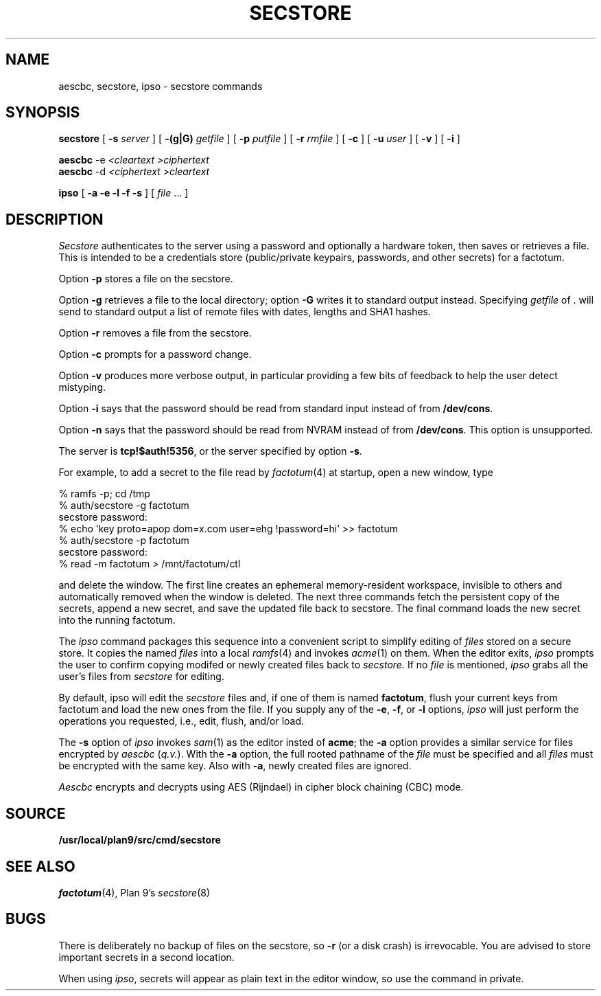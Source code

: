 .TH SECSTORE 1
.SH NAME
aescbc, secstore, ipso \- secstore commands
.SH SYNOPSIS
.B secstore
[
.B -s
.I server
]
[
.B -(g|G)
.I getfile
]
[
.B -p
.I putfile
]
[
.B -r
.I rmfile
]
[
.B -c
]
[
.B -u
.I user
]
[
.B -v
]
[
.B -i
]
.PP
.B aescbc
-e
.I <cleartext
.I >ciphertext
.br
.B aescbc
-d
.I <ciphertext
.I >cleartext
.PP
.B ipso
[
.B -a -e -l -f -s
] [
.I file
\&...
]
.PP
.SH DESCRIPTION
.PP
.I Secstore
authenticates to the server
using a password and optionally a hardware token,
then saves or retrieves a file.
This is intended to be a credentials store (public/private keypairs,
passwords, and other secrets) for a factotum.
.PP
Option
.B -p
stores a file on the secstore.
.PP
Option
.B -g
retrieves a file to the local directory;
option
.B -G
writes it to standard output instead.
Specifying
.I getfile
of . will send to standard output
a list of remote files with dates, lengths and SHA1 hashes.
.PP
Option
.B -r
removes a file from the secstore.
.PP
Option
.B -c
prompts for a password change.
.PP
Option
.B -v
produces more verbose output, in particular providing a few
bits of feedback to help the user detect mistyping.
.PP
Option
.B -i
says that the password should be read from standard input
instead of from
.BR /dev/cons .
.PP
Option
.B -n
says that the password should be read from NVRAM
instead of from
.BR /dev/cons .
This option is unsupported.
.PP
The server is
.BR tcp!$auth!5356 ,
or the server specified by option
.BR -s .
.PP
For example, to add a secret to the file read by
.IR factotum (4)
at startup, open a new window, type
.sp
.EX
  % ramfs -p; cd /tmp
  % auth/secstore -g factotum
  secstore password:
  % echo 'key proto=apop dom=x.com user=ehg !password=hi' >> factotum
  % auth/secstore -p factotum
  secstore password:
  % read -m factotum > /mnt/factotum/ctl
.EE
.PP
and delete the window.
The first line creates an ephemeral memory-resident workspace,
invisible to others and automatically removed when the window is deleted.
The next three commands fetch the persistent copy of the secrets,
append a new secret,
and save the updated file back to secstore.
The final command loads the new secret into the running factotum.
.PP
The
.I ipso
command packages this sequence into a convenient script to simplify editing of
.I files
stored on a secure store.
It copies the named
.I files
into a local
.IR ramfs (4)
and invokes
.IR acme (1)
on them.  When the editor exits,
.I ipso
prompts the user to confirm copying modifed or newly created files back to
.I secstore.
If no
.I file
is mentioned,
.I ipso
grabs all the user's files from
.I secstore
for editing.
.PP
By default, ipso will edit the
.I secstore
files and, if
one of them is named
.BR factotum ,
flush your current keys from factotum and load
the new ones from the file.
If you supply any of the
.BR -e ,
.BR -f ,
or
.BR -l
options,
.I ipso
will just perform the operations you requested, i.e.,
edit, flush, and/or load.
.PP
The
.B -s
option of
.I ipso
invokes
.IR sam (1)
as the editor insted of
.BR acme ;
the
.B -a
option provides a similar service for files encrypted by
.I aescbc
.RI ( q.v. ).
With the
.B -a
option, the full rooted pathname of the
.I file
must be specified and all
.I files
must be encrypted with the same key.
Also with
.BR -a ,
newly created files are ignored.
.PP
.I Aescbc
encrypts and decrypts using AES (Rijndael) in cipher
block chaining (CBC) mode.
.SH SOURCE
.B /usr/local/plan9/src/cmd/secstore
.SH SEE ALSO
.IR factotum (4),
Plan 9's \fIsecstore\fR(8)
.SH BUGS
There is deliberately no backup of files on the secstore, so
.B -r
(or a disk crash) is irrevocable.  You are advised to store
important secrets in a second location.
.PP
When using
.IR ipso ,
secrets will appear as plain text in the editor window,
so use the command in private.
